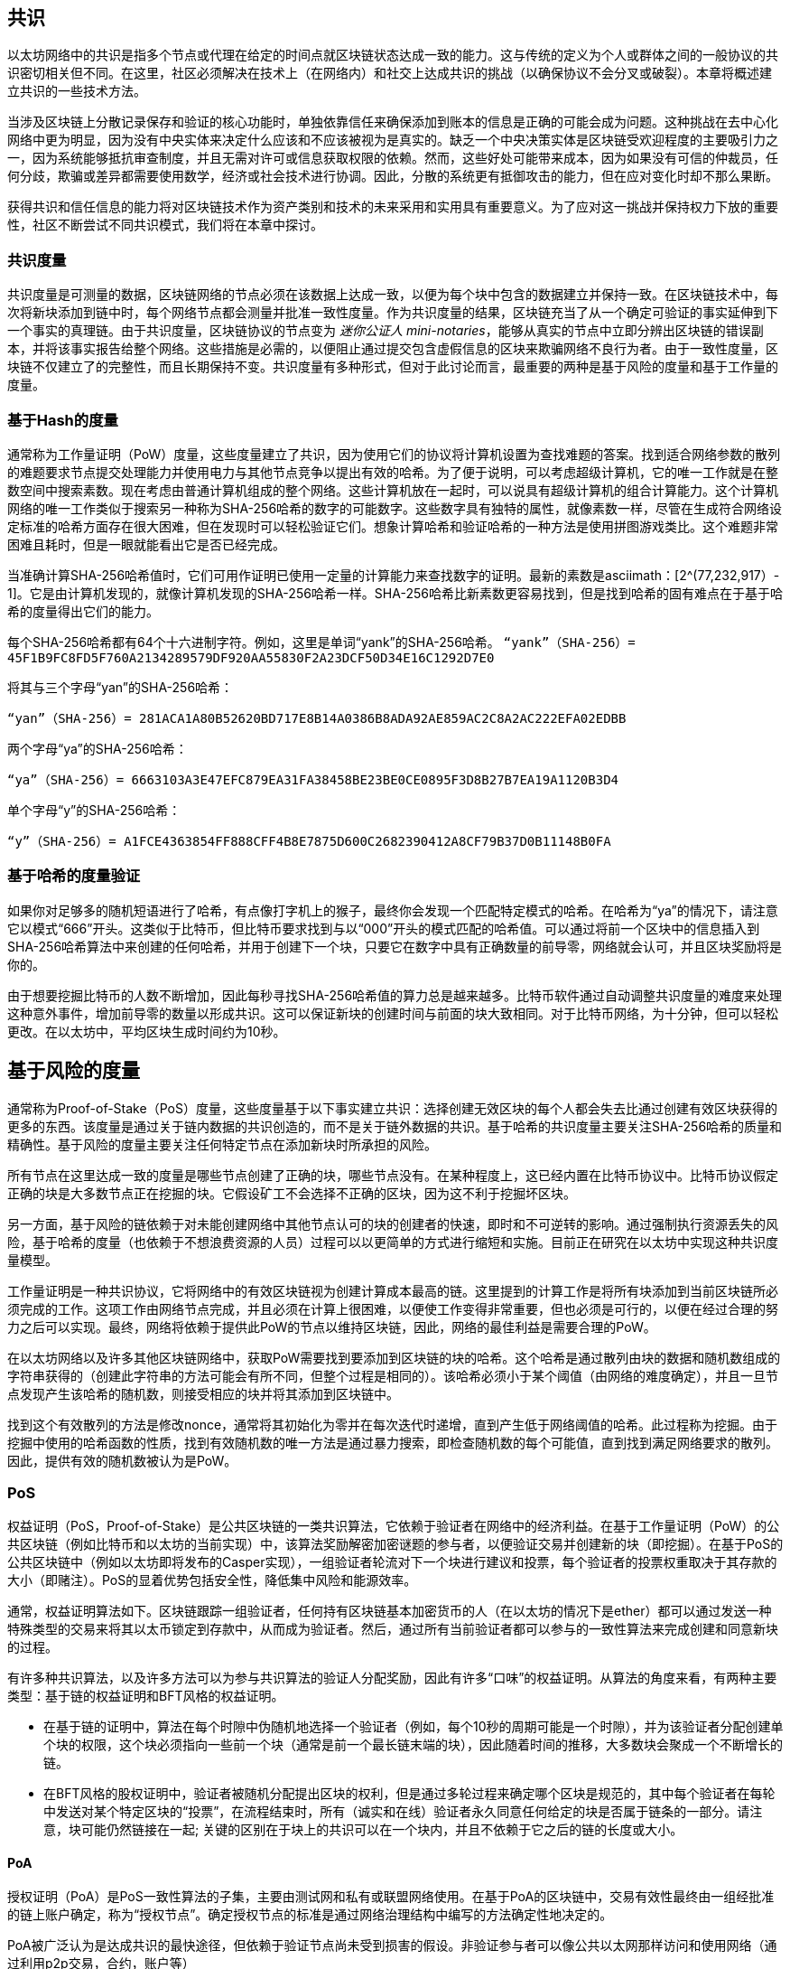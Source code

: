 [[consensus]]
== 共识

以太坊网络中的共识是指多个节点或代理在给定的时间点就区块链状态达成一致的能力。这与传统的定义为个人或群体之间的一般协议的共识密切相关但不同。在这里，社区必须解决在技术上（在网络内）和社交上达成共识的挑战（以确保协议不会分叉或破裂）。本章将概述建立共识的一些技术方法。

当涉及区块链上分散记录保存和验证的核心功能时，单独依靠信任来确保添加到账本的信息是正确的可能会成为问题。这种挑战在去中心化网络中更为明显，因为没有中央实体来决定什么应该和不应该被视为是真实的。缺乏一个中央决策实体是区块链受欢迎程度的主要吸引力之一，因为系统能够抵抗审查制度，并且无需对许可或信息获取权限的依赖。然而，这些好处可能带来成本，因为如果没有可信的仲裁员，任何分歧，欺骗或差异都需要使用数学，经济或社会技术进行协调。因此，分散的系统更有抵御攻击的能力，但在应对变化时却不那么果断。

获得共识和信任信息的能力将对区块链技术作为资产类别和技术的未来采用和实用具有重要意义。为了应对这一挑战并保持权力下放的重要性，社区不断尝试不同共识模式，我们将在本章中探讨。  

=== 共识度量

共识度量是可测量的数据，区块链网络的节点必须在该数据上达成一致，以便为每个块中包含的数据建立并保持一致。在区块链技术中，每次将新块添加到链中时，每个网络节点都会测量并批准一致性度量。作为共识度量的结果，区块链充当了从一个确定可验证的事实延伸到下一个事实的真理链。由于共识度量，区块链协议的节点变为 _迷你公证人_ _mini-notaries_，能够从真实的节点中立即分辨出区块链的错误副本，并将该事实报告给整个网络。这些措施是必需的，以便阻止通过提交包含虚假信息的区块来欺骗网络不良行为者。由于一致性度量，区块链不仅建立了的完整性，而且长期保持不变。共识度量有多种形式，但对于此讨论而言，最重要的两种是基于风险的度量和基于工作量的度量。

=== 基于Hash的度量

通常称为工作量证明（PoW）度量，这些度量建立了共识，因为使用它们的协议将计算机设置为查找难题的答案。找到适合网络参数的散列的难题要求节点提交处理能力并使用电力与其他节点竞争以提出有效的哈希。为了便于说明，可以考虑超级计算机，它的唯一工作就是在整数空间中搜索素数。现在考虑由普通计算机组成的整个网络。这些计算机放在一起时，可以说具有超级计算机的组合计算能力。这个计算机网络的唯一工作类似于搜索另一种称为SHA-256哈希的数字的可能数字。这些数字具有独特的属性，就像素数一样，尽管在生成符合网络设定标准的哈希方面存在很大困难，但在发现时可以轻松验证它们。想象计算哈希和验证哈希的一种方法是使用拼图游戏类比。这个难题非常困难且耗时，但是一眼就能看出它是否已经完成。

当准确计算SHA-256哈希值时，它们可用作证明已使用一定量的计算能力来查找数字的证明。最新的素数是asciimath：[2^(77,232,917）- 1]。它是由计算机发现的，就像计算机发现的SHA-256哈希一样。SHA-256哈希比新素数更容易找到，但是找到哈希的固有难点在于基于哈希的度量得出它们的能力。

每个SHA-256哈希都有64个十六进制字符。例如，这里是单词“yank”的SHA-256哈希。
`“yank”（SHA-256）= 45F1B9FC8FD5F760A2134289579DF920AA55830F2A23DCF50D34E16C1292D7E0`

将其与三个字母“yan”的SHA-256哈希：

`“yan”（SHA-256）= 281ACA1A80B52620BD717E8B14A0386B8ADA92AE859AC2C8A2AC222EFA0​​2EDBB` 

两个字母“ya”的SHA-256哈希：

`“ya”（SHA-256）= 6663103A3E47EFC879EA31FA38458BE23BE0CE0895F3D8B27B7EA19A1120B3D4`

单个字母“y”的SHA-256哈希：

`“y”（SHA-256）= A1FCE4363854FF888CFF4B8E7875D600C2682390412A8CF79B37D0B11148B0FA`

=== 基于哈希的度量验证

如果你对足够多的随机短语进行了哈希，有点像打字机上的猴子，最终你会发现一个匹配特定模式的哈希。在哈希为“ya”的情况下，请注意它以模式“666”开头。这类似于比特币，但比特币要求找到与以“000”开头的模式匹配的哈希值。可以通过将前一个区块中的信息插入到SHA-256哈希算法中来创建的任何哈希，并用于创建下一个块，只要它在数字中具有正确数量的前导零，网络就会认可，并且区块奖励将是你的。

由于想要挖掘比特币的人数不断增加，因此每秒寻找SHA-256哈希值的算力总是越来越多。比特币软件通过自动调整共识度量的难度来处理这种意外事件，增加前导零的数量以形成共识。这可以保证新块的创建时间与前面的块大致相同。对于比特币网络，为十分钟，但可以轻松更改。在以太坊中，平均区块生成时间约为10秒。

== 基于风险的度量

通常称为Proof-of-Stake（PoS）度量，这些度量基于以下事实建立共识：选择创建无效区块的每个人都会失去比通过创建有效区块获得的更多的东西。该度量是通过关于链内数据的共识创造的，而不是关于链外数据的共识。基于哈希的共识度量主要关注SHA-256哈希的质量和精确性。基于风险的度量主要关注任何特定节点在添加新块时所承担的风险。

所有节点在这里达成一致的度量是哪些节点创建了正确的块，哪些节点没有。在某种程度上，这已经内置在比特币协议中。比特币协议假定正确的块是大多数节点正在挖掘的块。它假设矿工不会选择不正确的区块，因为这不利于挖掘坏区块。

另一方面，基于风险的链依赖于对未能创建网络中其他节点认可的块的创建者的快速，即时和不可逆转的影响。通过强制执行资源丢失的风险，基于哈希的度量（也依赖于不想浪费资源的人员）过程可以以更简单的方式进行缩短和实施。目前正在研究在以太坊中实现这种共识度量模型。

工作量证明是一种共识协议，它将网络中的有效区块链视为创建计算成本最高的链。这里提到的计算工作是将所有块添加到当前区块链所必须完成的工作。这项工作由网络节点完成，并且必须在计算上很困难，以便使工作变得非常重要，但也必须是可行的，以便在经过合理的努力之后可以实现。最终，网络将依赖于提供此PoW的节点以维持区块链，因此，网络的最佳利益是需要合理的PoW。

在以太坊网络以及许多其他区块链网络中，获取PoW需要找到要添加到区块链的块的哈希。这个哈希是通过散列由块的数据和随机数组成的字符串获得的（创建此字符串的方法可能会有所不同，但整个过程是相同的）。该哈希必须小于某个阈值（由网络的难度确定），并且一旦节点发现产生该哈希的随机数，则接受相应的块并将其添加到区块链中。

找到这个有效散列的方法是修改nonce，通常将其初始化为零并在每次迭代时递增，直到产生低于网络阈值的哈希。此过程称为挖掘。由于挖掘中使用的哈希函数的性质，找到有效随机数的唯一方法是通过暴力搜索，即检查随机数的每个可能值，直到找到满足网络要求的散列。因此，提供有效的随机数被认为是PoW。

=== PoS 

权益证明（PoS，Proof-of-Stake）是公共区块链的一类共识算法，它依赖于验证者在网络中的经济利益。在基于工作量证明（PoW）的公共区块链（例如比特币和以太坊的当前实现）中，该算法奖励解密加密谜题的参与者，以便验证交易并创建新的块（即挖掘）。在基于PoS的公共区块链中（例如以太坊即将发布的Casper实现），一组验证者轮流对下一个块进行建议和投票，每个验证者的投票权重取决于其存款的大小（即赌注）。PoS的显着优势包括安全性，降低集中风险和能源效率。

通常，权益证明算法如下。区块链跟踪一组验证者，任何持有区块链基本加密货币的人（在以太坊的情况下是ether）都可以通过发送一种特殊类型的交易来将其以太币锁定到存款中，从而成为验证者。然后，通过所有当前验证者都可以参与的一致性算法来完成创建和同意新块的过程。

有许多种共识算法，以及许多方法可以为参与共识算法的验证人分配奖励，因此有许多“口味”的权益证明。从算法的角度来看，有两种主要类型：基于链的权益证明和BFT风格的权益证明。

* 在基于链的证明中，算法在每个时隙中伪随机地选择一个验证者（例如，每个10秒的周期可能是一个时隙），并为该验证者分配创建单个块的权限，这个块必须指向一些前一个块（通常是前一个最长链末端的块），因此随着时间的推移，大多数块会聚成一个不断增长的链。

* 在BFT风格的股权证明中，验证者被随机分配提出区块的权利，但是通过多轮过程来确定哪个区块是规范的，其中每个验证者在每轮中发送对某个特定区块的“投票”，在流程结束时，所有（诚实和在线）验证者永久同意任何给定的块是否属于链条的一部分。请注意，块可能仍然链接在一起; 关键的区别在于块上的共识可以在一个块内，并且不依赖于它之后的链的长度或大小。

==== PoA

授权证明（PoA）是PoS一致性算法的子集，主要由测试网和私有或联盟网络使用。在基于PoA的区块链中，交易有效性最终由一组经批准的链上账户确定，称为“授权节点”。确定授权节点的标准是通过网络治理结构中编写的方法确定性地决定的。

PoA被广泛认为是达成共识的最快途径，但依赖于验证节点尚未受到损害的假设。非验证参与者可以像公共以太网那样访问和使用网络（通过利用p2p交易，合约，账户等）

PoA共识依赖于验证者的声誉和过去的表现。这个想法是验证者节点将其身份/声誉放到我的身上。私人联盟网络的一个重要方面是链上地址与已知的现实世界身份之间的联系。因此，我们可以说验证节点正在盯着他们的“身份”或“声誉”（而不是他们的经济持有）。这为验证者创建了一定程度的问责制，最适合企业，私有或测试网络。

PoA目前由测试网络Kovan（PoA网络）使用，并且可以在Parity中轻松配置用于私人联盟网络。

==== DPoS

代理权益证明（DPoS）是一种经过修改的权益证明形式，网络参与者投票选举一系列代表（也称为证人）来验证和保护区块链。这些代表有点类似于PoA中的权威节点，除非他们的权限可能被选民撤销。

在DPoS共识中，与PoS一样，投票权重与用户注入的投注金额成正比。这就产生了一个场景，即较多token持有者比较少token的持有者拥有更多的投票权。从游戏理论的角度来看，这是有道理的，因为那些具有更多经济的“游戏中的皮肤”的人自然会有更大的动力来选出最有效的代表证人。

此外，代表证人会收到验证每个区块的奖励，因此被激励保持诚实和有效 - 以免被替换。然而，有一些方法可以使“贿赂”变得相当合理; 例如，交易所可以提供存款利率（或者更加含糊地，使用交易所自己的资金建立一个很好的界面和功能），交易所运营商可以使用大量存款进行DPoS共识投票。。

== 以太坊的共识

=== Ethash简介

Ethash是以太坊*工作量证明（PoW）算法*，它依赖于数据集的初始纪元的生成，该数据集的大小约为1GB，称为有向无环图（*DAG*）。*DAG*使用* Dagger-Hashimoto算法*的版本，它是*Vitalik Buterin的Dagger算法*和*Thaddeus Dryja的Hashimoto算法*的组合。* Dagger-Hashimoto算法*是以太坊1.0使用的挖掘算法。随着时间的推移，*DAG*线性增长，每*纪元*（30,000块，125小时）更新一次。

==== 种子，缓存，数据生成

*PoW算法*涉及： +
- 通过扫描*DAG*的先前块头来计算每个块的*Seed*。+
- *Cache* 是一个16MB的伪随机缓存，根据种子计算，用于轻量级客户端中的存储。 +
- 来自cache的*DAG* *Data Generation* 在完整客户端和矿工上用于存储 (数据集中的每一项只依赖cache中的一小部分项目）+
- *矿工*通过随机抽取数据集的片段并将它们混合在一起进行挖掘。可以使用存储的缓存和低内存进行验证，以重新生成所需的数据集的特定部分。

.参考：
- Ethash-DAG: https://github.com/ethereum/wiki/wiki/Ethash-DAG
- Ethash Specification: https://github.com/ethereum/wiki/wiki/Ethash
- Mining Ethash DAG: https://github.com/ethereum/wiki/wiki/Mining#ethash-dag
- Dagger-Hashimoto Algorithm: https://github.com/ethereum/wiki/blob/master/Dagger-Hashimoto.md
- DAG Explanation and Images: https://ethereum.stackexchange.com/questions/1993/what-actually-is-a-dag
- Ethash in Ethereum Yellowpaper: https://ethereum.github.io/yellowpaper/paper.pdf#appendix.J
- Ethash C API Example Usage: https://github.com/ethereum/wiki/wiki/Ethash-C-API

=== Polkadot简介

Polkadot是一种链间区块链协议，包括与权益证明（PoS）链的整合，允许Parachain在没有内部共识的情况下获得共识。

.Polkadot包括：

-  *Relay-Chains* 连接到所有Parachains并协调区块链之间的共识和交易传递，并使用*验证函数*通过验证PoV候选块的正确性来促进Parachain交易的最终确定。
-  *Parachains*（跨网络的并行链），它们是区块链，用于收集和并行处理交易以实现可伸缩性。 
-  无需信任，交易直接在区块链之间转移，而不是通过中间人或分散交易所。
- *汇总安全*，根据共识协议规则（*Rules*）检查Parachain交易有效性。通过结合由动态治理系统确定的每个集团成员的一定比例的权益token资本来实现安全性。群组成员资格需要绑定来自Validators和Nominators的赌注token的输入，如果出现不良行为，可以在试验中使用不当行为证明进行扣除。
-  *Bridges* 通过解耦具有不同共识架构机制的区块链网络之间的链接来提供可扩展性。
-  *Collators* 负责监管和维护特定的Parachain，方法是将其可用交易整理为有效性证明（PoV）候选块，向Validators报告以证明交易有效并在块中正确执行。如果它有winning ticket（由最接近Golden Ticket的Polkadot地址的Collator签名）并且变得规范和最终确定，则通过支付他们从创建PoV候选区块所收集的任何交易费来激励他们。Collators被给予Polkadot地址。胶合剂不与铆接标记粘合。
-  *Golden Ticket*是包含奖励的每个Parachain的每个区块中的特定Polkadot地址。Collators被赋予一个Polkadot地址，并向Validator提供由Collator签名的PoV候选块。奖励的获奖者在PoV候选区块中有一个Collator Polkadot地址，该区域最接近Golden Ticket Polkadot地址
-  *Fisherman* 监控Polkadot网络交易，以发现Polkadot社区的不良行为。将验证者带到法庭并证明他们表现得很糟糕的Fisherman会被确认者的债券激励，因为债券被用作惩罚不良行为的惩罚。
-  *验证者* 是Parachain社区中的维护者，他们被部署到不同的Parachains来监管系统。验证者同意Merkle Trees的根源。验证者必须使交易可用。渔民可以将验证员带到法庭，因为没有进行交易，相关的Collat​​ors可能会质疑该交易是否可以作为整理证明。
-  *提名者*（类似于PoW挖掘）被动监督并投票给他们认为可以通过赌注代币资助他们认可的确认者。

Polkadot的Relay-Chains使用*Proof of Stake（PoS*系统，其中结构化状态机（SM）并行执行多个拜占庭容错（BFT）共识，以便SM过程收敛于越多个Parachain维度的包含有效候选者的解决方案跨的块。每个Parachain中的有效候选块是根据交易的可用性和有效性确定的，因为根据共识机制，目标验证者（下一个块）只有在具有足够的交易信息时才能从源验证者（前一个块）执行传入消息。可用和有效。验证人投票选择Collators使用规则达成共识的有效候选区块。

.参考
- Polkadot link: https://polkadot.network
- Polkadot presentation at Berlin Parity Ethereum link: https://www.youtube.com/watch?v=gbXEcNTgNco

